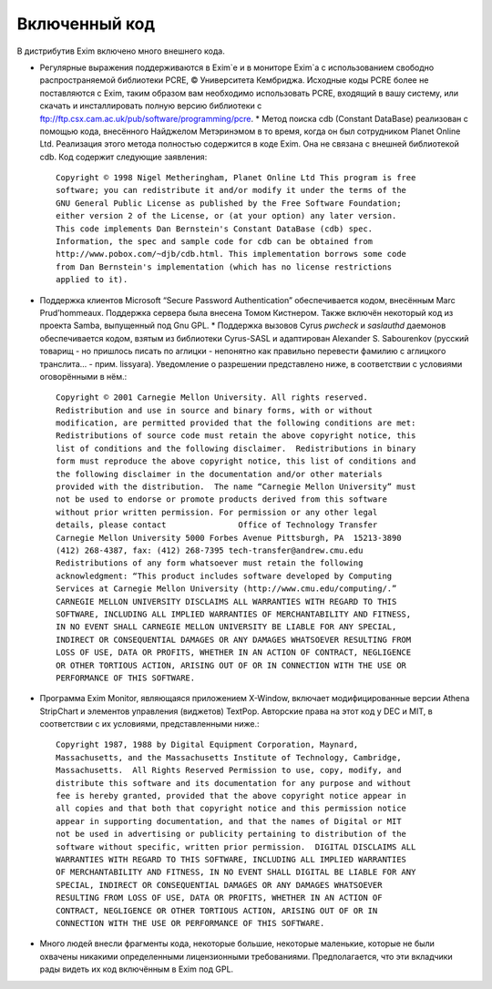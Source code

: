
.. _ch02_00:

==============
Включенный код
==============

В дистрибутив Exim включено много внешнего кода.

* Регулярные выражения поддерживаются в Exim`e и в мониторе Exim`a с
  использованием свободно распространяемой библиотеки PCRE, © Университета
  Кембриджа. Исходные коды PCRE более не поставляются с Exim, таким образом вам
  необходимо использовать PCRE, входящий в вашу систему, или скачать и
  инсталлировать полную версию библиотеки с
  ftp://ftp.csx.cam.ac.uk/pub/software/programming/pcre.  * Метод поиска cdb
  (Constant DataBase) реализован с помощью кода, внесённого Найджелом
  Метэринэмом в то время, когда он был сотрудником Planet Online Ltd. Реализация
  этого метода полностью содержится в коде Exim. Она не связана с внешней
  библиотекой cdb. Код содержит следующие заявления::

    Copyright © 1998 Nigel Metheringham, Planet Online Ltd This program is free
    software; you can redistribute it and/or modify it under the terms of the
    GNU General Public License as published by the Free Software Foundation;
    either version 2 of the License, or (at your option) any later version.
    This code implements Dan Bernstein's Constant DataBase (cdb) spec.
    Information, the spec and sample code for cdb can be obtained from
    http://www.pobox.com/~djb/cdb.html. This implementation borrows some code
    from Dan Bernstein's implementation (which has no license restrictions
    applied to it).

* Поддержка клиентов Microsoft “Secure Password Authentication” обеспечивается
  кодом, внесённым Marc Prud’hommeaux. Поддержка сервера была внесена Томом
  Кистнером. Также включён некоторый код из проекта Samba, выпущенный под Gnu
  GPL.  * Поддержка вызовов Cyrus *pwcheck* и *saslauthd* даемонов
  обеспечивается кодом, взятым из библиотеки Cyrus-SASL и адаптирован Alexander
  S. Sabourenkov (русский товарищ - но пришлось писать по аглицки - непонятно
  как правильно перевести фамилию с аглицкого транслита... - прим. lissyara).
  Уведомление о разрешении представлено ниже, в соответствии с условиями
  оговорёнными в нём.::

    Copyright © 2001 Carnegie Mellon University. All rights reserved.
    Redistribution and use in source and binary forms, with or without
    modification, are permitted provided that the following conditions are met:
    Redistributions of source code must retain the above copyright notice, this
    list of conditions and the following disclaimer.  Redistributions in binary
    form must reproduce the above copyright notice, this list of conditions and
    the following disclaimer in the documentation and/or other materials
    provided with the distribution.  The name “Carnegie Mellon University” must
    not be used to endorse or promote products derived from this software
    without prior written permission. For permission or any other legal
    details, please contact               Office of Technology Transfer
    Carnegie Mellon University 5000 Forbes Avenue Pittsburgh, PA  15213-3890
    (412) 268-4387, fax: (412) 268-7395 tech-transfer@andrew.cmu.edu
    Redistributions of any form whatsoever must retain the following
    acknowledgment: “This product includes software developed by Computing
    Services at Carnegie Mellon University (http://www.cmu.edu/computing/.”
    CARNEGIE MELLON UNIVERSITY DISCLAIMS ALL WARRANTIES WITH REGARD TO THIS
    SOFTWARE, INCLUDING ALL IMPLIED WARRANTIES OF MERCHANTABILITY AND FITNESS,
    IN NO EVENT SHALL CARNEGIE MELLON UNIVERSITY BE LIABLE FOR ANY SPECIAL,
    INDIRECT OR CONSEQUENTIAL DAMAGES OR ANY DAMAGES WHATSOEVER RESULTING FROM
    LOSS OF USE, DATA OR PROFITS, WHETHER IN AN ACTION OF CONTRACT, NEGLIGENCE
    OR OTHER TORTIOUS ACTION, ARISING OUT OF OR IN CONNECTION WITH THE USE OR
    PERFORMANCE OF THIS SOFTWARE.

* Программа Exim Monitor, являющаяся приложением X-Window, включает
  модифицированные версии Athena StripChart и элементов управления (виджетов)
  TextPop. Авторские права на этот код у DEC и MIT, в соответствии с их
  условиями, представленными ниже.::

    Copyright 1987, 1988 by Digital Equipment Corporation, Maynard,
    Massachusetts, and the Massachusetts Institute of Technology, Cambridge,
    Massachusetts.  All Rights Reserved Permission to use, copy, modify, and
    distribute this software and its documentation for any purpose and without
    fee is hereby granted, provided that the above copyright notice appear in
    all copies and that both that copyright notice and this permission notice
    appear in supporting documentation, and that the names of Digital or MIT
    not be used in advertising or publicity pertaining to distribution of the
    software without specific, written prior permission.  DIGITAL DISCLAIMS ALL
    WARRANTIES WITH REGARD TO THIS SOFTWARE, INCLUDING ALL IMPLIED WARRANTIES
    OF MERCHANTABILITY AND FITNESS, IN NO EVENT SHALL DIGITAL BE LIABLE FOR ANY
    SPECIAL, INDIRECT OR CONSEQUENTIAL DAMAGES OR ANY DAMAGES WHATSOEVER
    RESULTING FROM LOSS OF USE, DATA OR PROFITS, WHETHER IN AN ACTION OF
    CONTRACT, NEGLIGENCE OR OTHER TORTIOUS ACTION, ARISING OUT OF OR IN
    CONNECTION WITH THE USE OR PERFORMANCE OF THIS SOFTWARE. 

* Много людей внесли фрагменты кода, некоторые большие, некоторые маленькие,
  которые не были охвачены никакими определенными лицензионными требованиями.
  Предполагается, что эти вкладчики рады видеть их код включённым в Exim под
  GPL.
